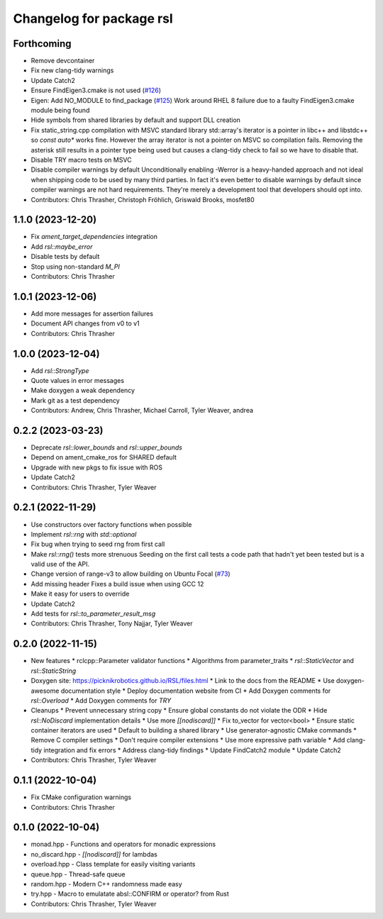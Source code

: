 ^^^^^^^^^^^^^^^^^^^^^^^^^
Changelog for package rsl
^^^^^^^^^^^^^^^^^^^^^^^^^

Forthcoming
-----------
* Remove devcontainer
* Fix new clang-tidy warnings
* Update Catch2
* Ensure FindEigen3.cmake is not used (`#126 <https://github.com/PickNikRobotics/RSL/issues/126>`_)
* Eigen: Add NO_MODULE to find_package (`#125 <https://github.com/PickNikRobotics/RSL/issues/125>`_)
  Work around RHEL 8 failure due to a faulty FindEigen3.cmake module being found
* Hide symbols from shared libraries by default and support DLL creation
* Fix static_string.cpp compilation with MSVC standard library
  std::array's iterator is a pointer in libc++ and libstdc++ so
  `const auto*` works fine. However the array iterator is not a
  pointer on MSVC so compilation fails. Removing the asterisk still
  results in a pointer type being used but causes a clang-tidy check
  to fail so we have to disable that.
* Disable TRY macro tests on MSVC
* Disable compiler warnings by default
  Unconditionally enabling -Werror is a heavy-handed approach and not
  ideal when shipping code to be used by many third parties. In fact
  it's even better to disable warnings by default since compiler
  warnings are not hard requirements. They're merely a development
  tool that developers should opt into.
* Contributors: Chris Thrasher, Christoph Fröhlich, Griswald Brooks, mosfet80

1.1.0 (2023-12-20)
------------------
* Fix `ament_target_dependencies` integration
* Add `rsl::maybe_error`
* Disable tests by default
* Stop using non-standard `M_PI`
* Contributors: Chris Thrasher

1.0.1 (2023-12-06)
------------------
* Add more messages for assertion failures
* Document API changes from v0 to v1
* Contributors: Chris Thrasher

1.0.0 (2023-12-04)
------------------
* Add `rsl::StrongType`
* Quote values in error messages
* Make doxygen a weak dependency
* Mark git as a test dependency
* Contributors: Andrew, Chris Thrasher, Michael Carroll, Tyler Weaver, andrea

0.2.2 (2023-03-23)
------------------
* Deprecate `rsl::lower_bounds` and `rsl::upper_bounds`
* Depend on ament_cmake_ros for SHARED default
* Upgrade with new pkgs to fix issue with ROS
* Update Catch2
* Contributors: Chris Thrasher, Tyler Weaver

0.2.1 (2022-11-29)
------------------
* Use constructors over factory functions when possible
* Implement `rsl::rng` with `std::optional`
* Fix bug when trying to seed rng from first call
* Make `rsl::rng()` tests more strenuous
  Seeding on the first call tests a code path that hadn't yet been
  tested but is a valid use of the API.
* Change version of range-v3 to allow building on Ubuntu Focal (`#73 <https://github.com/PickNikRobotics/RSL/issues/73>`_)
* Add missing header
  Fixes a build issue when using GCC 12
* Make it easy for users to override
* Update Catch2
* Add tests for `rsl::to_parameter_result_msg`
* Contributors: Chris Thrasher, Tony Najjar, Tyler Weaver

0.2.0 (2022-11-15)
------------------
* New features
  * rclcpp::Parameter validator functions
  * Algorithms from parameter_traits
  * `rsl::StaticVector` and `rsl::StaticString`
* Doxygen site: https://picknikrobotics.github.io/RSL/files.html
  * Link to the docs from the README
  * Use doxygen-awesome documentation style
  * Deploy documentation website from CI
  * Add Doxygen comments for `rsl::Overload`
  * Add Doxygen comments for `TRY`
* Cleanups
  * Prevent unnecessary string copy
  * Ensure global constants do not violate the ODR
  * Hide `rsl::NoDiscard` implementation details
  * Use more `[[nodiscard]]`
  * Fix to_vector for vector<bool>
  * Ensure static container iterators are used
  * Default to building a shared library
  * Use generator-agnostic CMake commands
  * Remove C compiler settings
  * Don't require compiler extensions
  * Use more expressive path variable
  * Add clang-tidy integration and fix errors
  * Address clang-tidy findings
  * Update FindCatch2 module
  * Update Catch2
* Contributors: Chris Thrasher, Tyler Weaver

0.1.1 (2022-10-04)
------------------
* Fix CMake configuration warnings
* Contributors: Chris Thrasher

0.1.0 (2022-10-04)
------------------
* monad.hpp - Functions and operators for monadic expressions
* no_discard.hpp - `[[nodiscard]]` for lambdas
* overload.hpp - Class template for easily visiting variants
* queue.hpp - Thread-safe queue
* random.hpp - Modern C++ randomness made easy
* try.hpp - Macro to emulatate absl::CONFIRM or operator? from Rust
* Contributors: Chris Thrasher, Tyler Weaver

